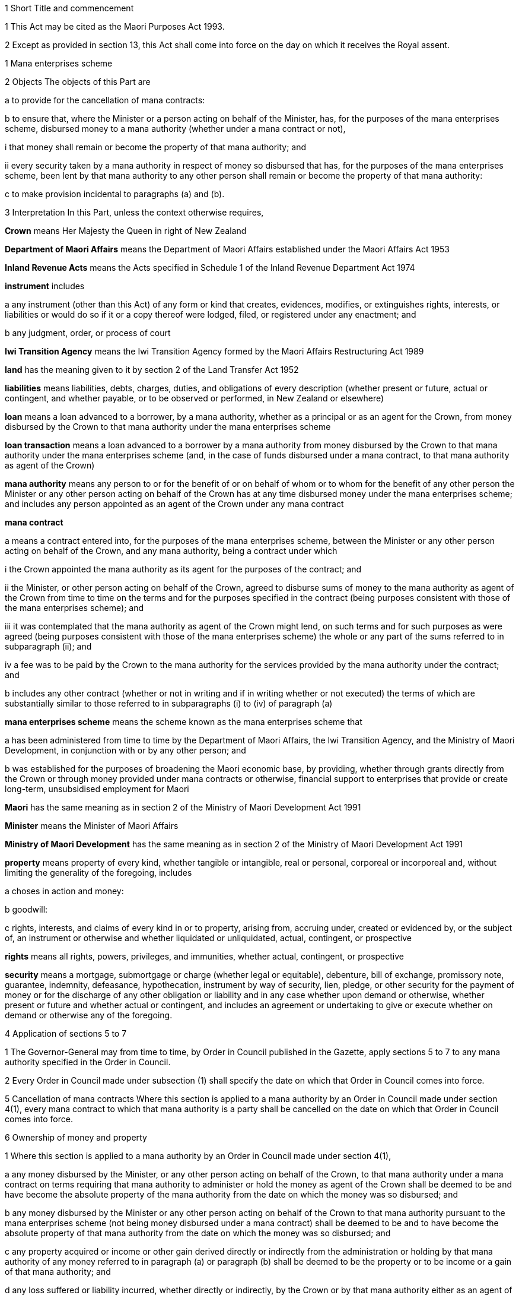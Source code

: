 

1 Short Title and commencement

1 This Act may be cited as the Maori Purposes Act 1993.

2 Except as provided in section 13, this Act shall come into force on the day on which it receives the Royal assent.

1 Mana enterprises scheme

2 Objects
The objects of this Part are

a to provide for the cancellation of mana contracts:

b to ensure that, where the Minister or a person acting on behalf of the Minister, has, for the purposes of the mana enterprises scheme, disbursed money to a mana authority (whether under a mana contract or not),

i that money shall remain or become the property of that mana authority; and

ii every security taken by a mana authority in respect of money so disbursed that has, for the purposes of the mana enterprises scheme, been lent by that mana authority to any other person shall remain or become the property of that mana authority:

c to make provision incidental to paragraphs (a) and (b).

3 Interpretation
In this Part, unless the context otherwise requires,

*Crown* means Her Majesty the Queen in right of New Zealand

*Department of Maori Affairs* means the Department of Maori Affairs established under the Maori Affairs Act 1953

*Inland Revenue Acts* means the Acts specified in Schedule 1 of the Inland Revenue Department Act 1974

*instrument* includes

a any instrument (other than this Act) of any form or kind that creates, evidences, modifies, or extinguishes rights, interests, or liabilities or would do so if it or a copy thereof were lodged, filed, or registered under any enactment; and

b any judgment, order, or process of court

*Iwi Transition Agency* means the Iwi Transition Agency formed by the Maori Affairs Restructuring Act 1989

*land* has the meaning given to it by section 2 of the Land Transfer Act 1952

*liabilities* means liabilities, debts, charges, duties, and obligations of every description (whether present or future, actual or contingent, and whether payable, or to be observed or performed, in New Zealand or elsewhere)

*loan* means a loan advanced to a borrower, by a mana authority, whether as a principal or as an agent for the Crown, from money disbursed by the Crown to that mana authority under the mana enterprises scheme

*loan transaction* means a loan advanced to a borrower by a mana authority from money disbursed by the Crown to that mana authority under the mana enterprises scheme (and, in the case of funds disbursed under a mana contract, to that mana authority as agent of the Crown)

*mana authority* means any person to or for the benefit of or on behalf of whom or to whom for the benefit of any other person the Minister or any other person acting on behalf of the Crown has at any time disbursed money under the mana enterprises scheme; and includes any person appointed as an agent of the Crown under any mana contract

*mana contract*

a means a contract entered into, for the purposes of the mana enterprises scheme, between the Minister or any other person acting on behalf of the Crown, and any mana authority, being a contract under which

i the Crown appointed the mana authority as its agent for the purposes of the contract; and

ii the Minister, or other person acting on behalf of the Crown, agreed to disburse sums of money to the mana authority as agent of the Crown from time to time on the terms and for the purposes specified in the contract (being purposes consistent with those of the mana enterprises scheme); and

iii it was contemplated that the mana authority as agent of the Crown might lend, on such terms and for such purposes as were agreed (being purposes consistent with those of the mana enterprises scheme) the whole or any part of the sums referred to in subparagraph (ii); and

iv a fee was to be paid by the Crown to the mana authority for the services provided by the mana authority under the contract; and

b includes any other contract (whether or not in writing and if in writing whether or not executed) the terms of which are substantially similar to those referred to in subparagraphs (i) to (iv) of paragraph (a)

*mana enterprises scheme* means the scheme known as the mana enterprises scheme that

a has been administered from time to time by the Department of Maori Affairs, the Iwi Transition Agency, and the Ministry of Maori Development, in conjunction with or by any other person; and

b was established for the purposes of broadening the Maori economic base, by providing, whether through grants directly from the Crown or through money provided under mana contracts or otherwise, financial support to enterprises that provide or create long-term, unsubsidised employment for Maori

*Maori* has the same meaning as in section 2 of the Ministry of Maori Development Act 1991

*Minister* means the Minister of Maori Affairs

*Ministry of Maori Development* has the same meaning as in section 2 of the Ministry of Maori Development Act 1991

*property* means property of every kind, whether tangible or intangible, real or personal, corporeal or incorporeal and, without limiting the generality of the foregoing, includes

a choses in action and money:

b goodwill:

c rights, interests, and claims of every kind in or to property, arising from, accruing under, created or evidenced by, or the subject of, an instrument or otherwise and whether liquidated or unliquidated, actual, contingent, or prospective

*rights* means all rights, powers, privileges, and immunities, whether actual, contingent, or prospective

*security* means a mortgage, submortgage or charge (whether legal or equitable), debenture, bill of exchange, promissory note, guarantee, indemnity, defeasance, hypothecation, instrument by way of security, lien, pledge, or other security for the payment of money or for the discharge of any other obligation or liability and in any case whether upon demand or otherwise, whether present or future and whether actual or contingent, and includes an agreement or undertaking to give or execute whether on demand or otherwise any of the foregoing.

4 Application of sections 5 to 7

1 The Governor-General may from time to time, by Order in Council published in the Gazette, apply sections 5 to 7 to any mana authority specified in the Order in Council.

2 Every Order in Council made under subsection (1) shall specify the date on which that Order in Council comes into force.

5 Cancellation of mana contracts
Where this section is applied to a mana authority by an Order in Council made under section 4(1), every mana contract to which that mana authority is a party shall be cancelled on the date on which that Order in Council comes into force.

6 Ownership of money and property

1 Where this section is applied to a mana authority by an Order in Council made under section 4(1),

a any money disbursed by the Minister, or any other person acting on behalf of the Crown, to that mana authority under a mana contract on terms requiring that mana authority to administer or hold the money as agent of the Crown shall be deemed to be and have become the absolute property of the mana authority from the date on which the money was so disbursed; and

b any money disbursed by the Minister or any other person acting on behalf of the Crown to that mana authority pursuant to the mana enterprises scheme (not being money disbursed under a mana contract) shall be deemed to be and to have become the absolute property of that mana authority from the date on which the money was so disbursed; and

c any property acquired or income or other gain derived directly or indirectly from the administration or holding by that mana authority of any money referred to in paragraph (a) or paragraph (b) shall be deemed to be the property or to be income or a gain of that mana authority; and

d any loss suffered or liability incurred, whether directly or indirectly, by the Crown or by that mana authority either as an agent of the Crown under a mana contract or as a principal party from the administration or holding by that mana authority of money or property referred to in paragraph (a) or paragraph (b) or paragraph (c) shall be deemed to be a loss or liability of that mana authority and not of the Crown.

2 This section shall apply notwithstanding anything contained in any mana contract or any other agreement or any enactment or any rule of law.

7 Consequential provisions

1 Without limiting the generality of section 6, where this section is applied to a mana authority by an Order in Council made under section 4(1),

a all contracts, agreements, conveyances, deeds, leases, licences, and other instruments, undertakings, and notices (whether or not in writing) entered into by, made with, given to or by, or addressed to that mana authority, whether as, or purportedly as, an agent for the Crown or otherwise and whether entered into with, or made by, or given to or by, or addressed to that mana authority in the name of that mana authority or in the name of the Crown, before the day on which that Order in Council comes into force shall, to the extent that they were previously binding on and enforceable by, against, or in favour of the Crown, or that mana authority in its capacity as an agent or purported agent for the Crown or otherwise, be binding on and enforceable by, against, or in favour of that mana authority as fully and effectually as if that mana authority had been acting as a principal in its own right at the time when they were entered into, made, given, or addressed, as the case may be; and

b any money owing by any person at any time under a loan transaction entered into by that mana authority shall be deemed from the date on which the money was advanced under that loan transaction to have been money owing to that mana authority, and any such money shall be deemed at all times from the date of commencement of the loan transaction until the date of final repayment or other extinguishment thereof to have been or to be owing to that mana authority as a principal party; and

c any money received by that mana authority from a person under a loan transaction, whether by way of repayment of part or all of the principal amount of the loan, or the payment of any interest, penalty interest, or any other money payable thereunder shall be deemed to be or to have been, as the case may require, the absolute property of that mana authority, whether the repayment or payment occurs before, on, or after the day on which that Order in Council comes into force; and

d any security held as security for a loan by that mana authority, whether as, or purportedly as, an agent for the Crown or otherwise, or by the Crown, whether any document or other writing in respect of that security is in the name of that mana authority, or in the name of the Crown,

i shall be deemed always to have been taken by and given to that mana authority as a principal in its own right; and

ii shall be available to that mana authority as security for the discharge of the loan; and

iii where the security extends to future or prospective debts or liabilities to that mana authority acting as aforesaid or to the Crown, shall be available as security for the discharge of such debts or liabilities to that mana authority; and

e any action, arbitration, proceeding, or cause of action which, immediately before the day on which that Order in Council comes into force, is pending or existing by, against, or in favour of the Crown, or that mana authority acting as agent for the Crown, may be prosecuted, and without the amendment of any writ, pleading, or other document, continued and enforced by, against, or in favour of the mana authority.

2 This section shall apply notwithstanding anything contained in any mana contract, security, or other agreement, or in any enactment or rule of law.

8 Certain matters not affected
Nothing effected or authorised by or pursuant to this Act and nothing done by the Crown or any mana authority pursuant to this Act (not being something effected or authorised by this Act)

a shall invalidate or discharge any loan transaction or security; or

b shall release any surety wholly or in part from all or any of that surety's obligations; or

c shall be regarded as giving rise to a right for any person to terminate or cancel any contract, arrangement, loan transaction, or security or to accelerate the performance of any obligation; or

d shall be regarded as placing the Crown or any mana authority, or any other person, in breach of contract or confidence or as otherwise making any of them guilty of a civil wrong; or

e shall be regarded as placing the Crown or any mana authority or any other person, in breach of any enactment or rule of law or contractual provision prohibiting, restricting, or regulating the assignment or transfer of any property or the disclosure of any information.

9 Registers

1 No District Land Registrar, Registrar of the High Court, or any other person charged with the keeping of any books or registers shall be obliged solely by reason of the provisions of this Act to change the name of the Crown to that of a mana authority in those books or registers or in any document.

2 The presentation to any such registrar or other person of any instrument

a executed or purporting to be executed by a mana authority that acted as the agent of the Crown at the time any transaction evidenced by the instrument was entered into; and

b relating to any property that is subject to this Act; and

c containing a recital that that property has been deemed to be and to always have been owned by that mana authority by virtue of the provisions of this Actshall, in the absence of proof to the contrary, be sufficient evidence that the property is owned by that mana authority.

10 Loans acquired by mana authority for full consideration
For the purposes of the Inland Revenue Acts, where any money owing by any person under a loan and any amount repaid under that loan are deemed under this Act to be and to have become the property of a mana authority, that property shall be deemed to have been acquired by that mana authority for an amount of consideration equal to the sum of such money owing and such amounts repaid.

11 Goods and services tax
Notwithstanding anything in the Goods and Services Tax Act 1985, neither the Crown nor any mana authority nor any other person shall incur any liability for goods and services tax which would not have arisen but for the provisions of this Act.

12 Savings in respect of Land Transfer Act 1952
Except as provided in section 9, nothing in this Act derogates from the provisions of the Land Transfer Act 1952.

2 Kokiri Centres

13 Commencement
This Part shall come into force on 1July 1994.

14 Repeal of provision authorising establishment and maintenance of Kokiri Centres
Amendment(s) incorporated in the Act(s).

15 Cancellation of arrangements
Every arrangement entered into under section 87(2)(d) of the Maori Affairs Restructuring Act 1989 for the conduct of a Kokiri Centre, being an arrangement in force immediately before 1July 1994, is hereby cancelled.

16 Disposal of land, premises, furnishings, or equipment
Any land, premises, furnishings, or equipment, acquired under section 87 of the Maori Affairs Restructuring Act 1989, may be sold, leased, or otherwise disposed of upon such terms and conditions as the chief executive of the Ministry of Maori Development thinks fit:provided that no such land or premises shall be sold without the consent of the Minister of Maori Affairs.

17 Recovery of charges
Notwithstanding the repeal of section 87 of the Maori Affairs Restructuring Act 1989 by section 14, the chief executive of the Ministry of Maori Development may recover, after the commencement of this section, any charges imposed before the commencement of this section under section 87(4) of the Maori Affairs Restructuring Act 1989 and unpaid at the commencement of this section.
